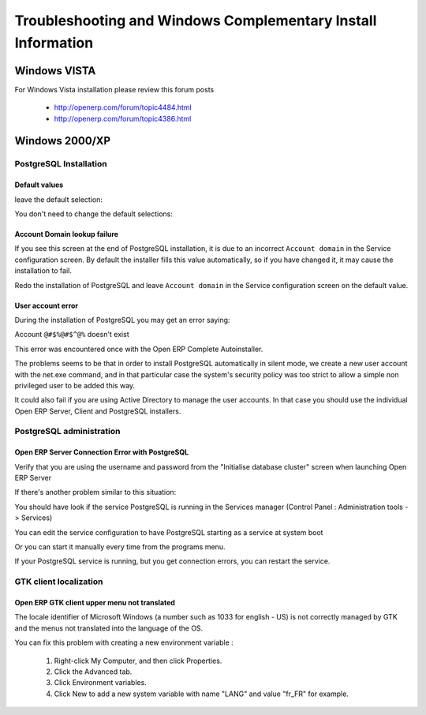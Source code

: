 
.. _troubleshooting-and-windows-complementary-install-information:

Troubleshooting and Windows Complementary Install Information
=============================================================

Windows VISTA
-------------

For Windows Vista installation please review this forum posts

  * `http://openerp.com/forum/topic4484.html <http://openerp.com/forum/topic4484.html?highlight=windows%20vista>`_
  * `http://openerp.com/forum/topic4386.html <http://openerp.com/forum/topic4386.html?highlight=windows%20vista>`_

Windows 2000/XP
---------------

PostgreSQL Installation
+++++++++++++++++++++++

Default values
""""""""""""""

.. describe:: PL/PGSQL language inclusion in the installation:

leave the default selection:

.. image:: ../../img/06.proc_lang.png

.. describe:: Contrib modules screen:

You don't need to change the default selections:

.. image:: ../../img/07.contrib_modules.png

Account Domain lookup failure
"""""""""""""""""""""""""""""

.. image:: ../../img/100.internal_account_failure.png

If you see this screen at the end of PostgreSQL installation, it is due to an incorrect ``Account domain`` in the Service
configuration screen. By default the installer fills this value automatically, so if you have changed it, it may cause the
installation to fail.

Redo the installation of PostgreSQL and leave ``Account domain`` in the Service configuration screen on the default value.

User account error
""""""""""""""""""

During the installation of PostgreSQL you may get an error saying:

Account ``@#$%@#$^@%`` doesn't exist

This error was encountered once with the Open ERP Complete Autoinstaller.

The problems seems to be that in order to install PostgreSQL automatically in silent mode, we create a new user account with
the net.exe command, and in that particular case the system's security policy was too strict to allow a simple non
privileged user to be added this way.

It could also fail if you are using Active Directory to manage the user accounts. In that case you should use the individual
Open ERP Server, Client and PostgreSQL installers.

PostgreSQL administration
+++++++++++++++++++++++++

Open ERP Server Connection Error with PostgreSQL
""""""""""""""""""""""""""""""""""""""""""""""""

Verify that you are using the username and password from the "Initialise database cluster" screen
when launching Open ERP Server

If there's another problem similar to this situation:

.. image:: ../../img/101.erp2pgsql_conn_fail.png

You should have look if the service PostgreSQL is running in the Services manager (Control Panel : Administration tools -
> Services)

.. image:: ../../img/Pgsql.51.service_status.png

You can edit the service configuration to have PostgreSQL starting as a service at system boot

.. image:: ../../img/Pgsql.53.service_start_mode.png

Or you can start it manually every time from the programs menu.

.. image:: ../../img/104.pgsql_start_service.png

If your PostgreSQL service is running, but you get connection errors, you can restart the service.

.. image:: ../../img/Pgsql.52.service_restart.png

GTK client localization
+++++++++++++++++++++++

Open ERP GTK client upper menu not translated
"""""""""""""""""""""""""""""""""""""""""""""

The locale identifier of Microsoft Windows (a number such as 1033 for english - US) is not correctly managed by GTK and the
menus not translated into the language of the OS.

You can fix this problem with creating a new environment variable :

 #. Right-click My Computer, and then click Properties.
 #. Click the Advanced tab.
 #. Click Environment variables.
 #. Click New to add a new system variable with name "LANG" and value "fr_FR" for example.


